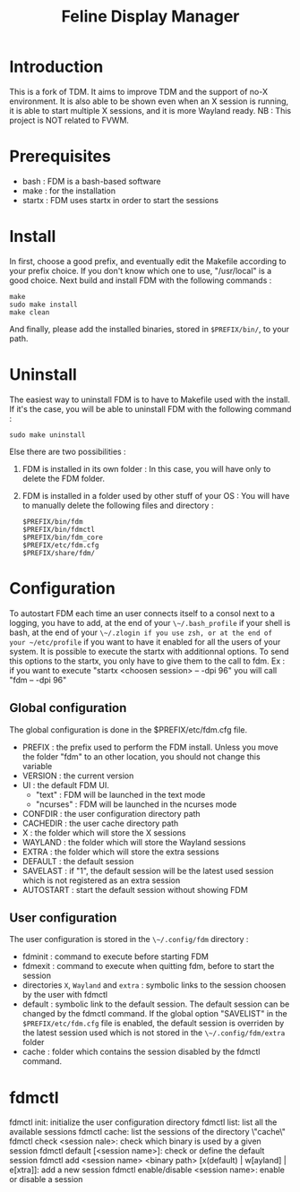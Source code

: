 #+Title: Feline Display Manager

* Introduction
  This is a fork of TDM. It aims to improve TDM and the support of no-X environment. It is also able to be shown even when an X session is running, it is able to start multiple X sessions, and it is more Wayland ready.
  NB : This project is NOT related to FVWM.
  
* Prerequisites
  - bash : FDM is a bash-based software
  - make : for the installation
  - startx : FDM uses startx in order to start the sessions
    
* Install
  In first, choose a good prefix, and eventually edit the Makefile according to your prefix choice. If you don't know which one to use, "/usr/local" is a good choice. Next build and install FDM with the following commands :
  : make
  : sudo make install
  : make clean
  And finally, please add the installed binaries, stored in ~$PREFIX/bin/~, to your path.

* Uninstall
  The easiest way to uninstall FDM is to have to Makefile used with the install. If it's the case, you will be able to uninstall FDM with the following command :
  : sudo make uninstall

  Else there are two possibilities :
  1. FDM is installed in its own folder :
     In this case, you will have only to delete the FDM folder.
  2. FDM is installed in a folder used by other stuff of your OS :
     You will have to manually delete the following files and directory : 
     : $PREFIX/bin/fdm
     : $PREFIX/bin/fdmctl
     : $PREFIX/bin/fdm_core
     : $PREFIX/etc/fdm.cfg
     : $PREFIX/share/fdm/
  
* Configuration
  To autostart FDM each time an user connects itself to a consol next to a logging, you have to add, at the end of your ~\~/.bash_profile~ if your shell is bash, at the end of your ~\~/.zlogin if you use zsh, or at the end of your ~/etc/profile~ if you want to have it enabled for all the users of your system.
  It is possible to execute the startx with additionnal options. To send this options to the startx, you only have to give them to the call to fdm.
  Ex : if you want to execute "startx <choosen session> -- -dpi 96" you will call "fdm -- -dpi 96"

** Global configuration
  The global configuration is done in the $PREFIX/etc/fdm.cfg file.
  - PREFIX : the prefix used to perform the FDM install. Unless you move the folder "fdm" to an other location, you should not change this variable
  - VERSION : the current version
  - UI : the default FDM UI. 
    + "text" : FDM will be launched in the text mode
    + "ncurses" : FDM will be launched in the ncurses mode
  - CONFDIR : the user configuration directory path
  - CACHEDIR : the user cache directory path
  - X : the folder which will store the X sessions
  - WAYLAND : the folder which will store the Wayland sessions
  - EXTRA : the folder which will store the extra sessions
  - DEFAULT : the default session
  - SAVELAST : if "1", the default session will be the latest used session which is not registered as an extra session
  - AUTOSTART : start the default session without showing FDM

** User configuration
   The user configuration is stored in the ~\~/.config/fdm~ directory : 
   - fdminit : command to execute before starting FDM
   - fdmexit : command to execute when quitting fdm, before to start the session
   - directories ~X~, ~Wayland~ and ~extra~ : symbolic links to the session choosen by the user with fdmctl
   - default : symbolic link to the default session. The default session can be changed by the fdmctl command. If the global option "SAVELIST" in the ~$PREFIX/etc/fdm.cfg~ file is enabled, the default session is overriden by the latest session used which is not stored in the ~\~/.config/fdm/extra~ folder
   - cache : folder which contains the session disabled by the fdmctl command.
  
* fdmctl
  fdmctl init: initialize the user configuration directory
  fdmctl list: list all the available sessions
  fdmctl cache: list the sessions of the directory \"cache\"
  fdmctl check <session nale>: check which binary is used by a given session
  fdmctl default [<session name>]: check or define the default session
  fdmctl add <session name> <binary path> [x(default) | w[ayland] | e[xtra]]: add a new session
  fdmctl enable/disable <session name>: enable or disable a session
